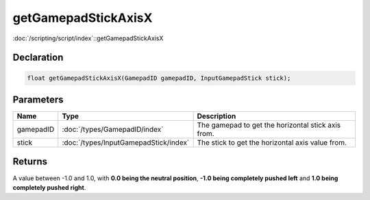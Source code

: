 getGamepadStickAxisX
====================

:doc:`/scripting/script/index`::getGamepadStickAxisX

Declaration
-----------

.. code-block:: cpp

	float getGamepadStickAxisX(GamepadID gamepadID, InputGamepadStick stick);

Parameters
----------

.. list-table::
	:width: 100%
	:header-rows: 1
	:class: code-table

	* - Name
	  - Type
	  - Description
	* - gamepadID
	  - :doc:`/types/GamepadID/index`
	  - The gamepad to get the horizontal stick axis from.
	* - stick
	  - :doc:`/types/InputGamepadStick/index`
	  - The stick to get the horizontal axis value from.

Returns
-------

A value between -1.0 and 1.0, with **0.0 being the neutral position**, **-1.0 being completely pushed left** and **1.0 being completely pushed right**.